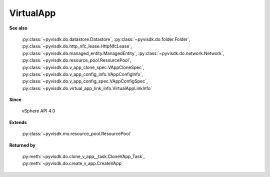 
================================================================================
VirtualApp
================================================================================


**See also**
    
    :py:class:`~pyvisdk.do.datastore.Datastore`,
    :py:class:`~pyvisdk.do.folder.Folder`,
    :py:class:`~pyvisdk.do.http_nfc_lease.HttpNfcLease`,
    :py:class:`~pyvisdk.do.managed_entity.ManagedEntity`,
    :py:class:`~pyvisdk.do.network.Network`,
    :py:class:`~pyvisdk.do.resource_pool.ResourcePool`,
    :py:class:`~pyvisdk.do.v_app_clone_spec.VAppCloneSpec`,
    :py:class:`~pyvisdk.do.v_app_config_info.VAppConfigInfo`,
    :py:class:`~pyvisdk.do.v_app_config_spec.VAppConfigSpec`,
    :py:class:`~pyvisdk.do.virtual_app_link_info.VirtualAppLinkInfo`
    
**Since**
    
    vSphere API 4.0
    
**Extends**
    
    :py:class:`~pyvisdk.mo.resource_pool.ResourcePool`
    
**Returned by**
    
    :py:meth:`~pyvisdk.do.clone_v_app__task.CloneVApp_Task`,
    :py:meth:`~pyvisdk.do.create_v_app.CreateVApp`
    
.. 'autoclass':: pyvisdk.mo.virtual_app.VirtualApp
    :members:
    :inherited-members: